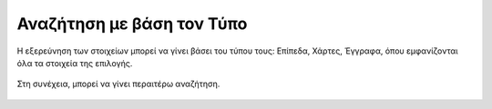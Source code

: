 .. _typedsearch:

===========================
Αναζήτηση με βάση τον Τύπο
===========================

Η εξερεύνηση των στοιχείων μπορεί να γίνει βάσει του τύπου τους: Επίπεδα, Χάρτες, Έγγραφα, όπου εμφανίζονται όλα τα στοιχεία της επιλογής.

.. figure:: img/Image8.png
        :width: 50%


Στη συνέχεια, μπορεί να γίνει περαιτέρω αναζήτηση.

.. figure:: img/Image8a.png
        :width: 50%